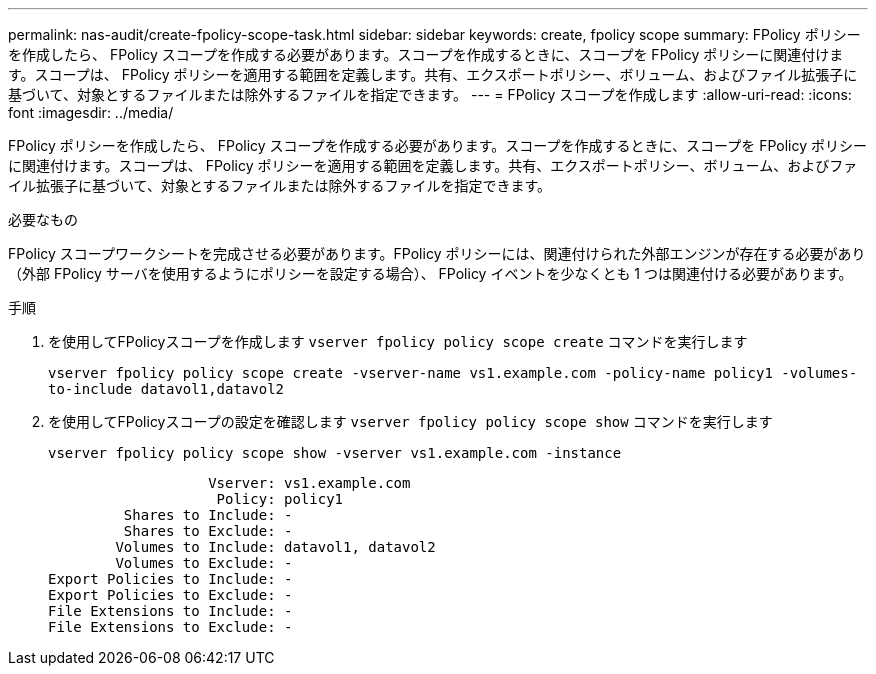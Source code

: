 ---
permalink: nas-audit/create-fpolicy-scope-task.html 
sidebar: sidebar 
keywords: create, fpolicy scope 
summary: FPolicy ポリシーを作成したら、 FPolicy スコープを作成する必要があります。スコープを作成するときに、スコープを FPolicy ポリシーに関連付けます。スコープは、 FPolicy ポリシーを適用する範囲を定義します。共有、エクスポートポリシー、ボリューム、およびファイル拡張子に基づいて、対象とするファイルまたは除外するファイルを指定できます。 
---
= FPolicy スコープを作成します
:allow-uri-read: 
:icons: font
:imagesdir: ../media/


[role="lead"]
FPolicy ポリシーを作成したら、 FPolicy スコープを作成する必要があります。スコープを作成するときに、スコープを FPolicy ポリシーに関連付けます。スコープは、 FPolicy ポリシーを適用する範囲を定義します。共有、エクスポートポリシー、ボリューム、およびファイル拡張子に基づいて、対象とするファイルまたは除外するファイルを指定できます。

.必要なもの
FPolicy スコープワークシートを完成させる必要があります。FPolicy ポリシーには、関連付けられた外部エンジンが存在する必要があり（外部 FPolicy サーバを使用するようにポリシーを設定する場合）、 FPolicy イベントを少なくとも 1 つは関連付ける必要があります。

.手順
. を使用してFPolicyスコープを作成します `vserver fpolicy policy scope create` コマンドを実行します
+
`vserver fpolicy policy scope create -vserver-name vs1.example.com -policy-name policy1 -volumes-to-include datavol1,datavol2`

. を使用してFPolicyスコープの設定を確認します `vserver fpolicy policy scope show` コマンドを実行します
+
`vserver fpolicy policy scope show -vserver vs1.example.com -instance`

+
[listing]
----

                   Vserver: vs1.example.com
                    Policy: policy1
         Shares to Include: -
         Shares to Exclude: -
        Volumes to Include: datavol1, datavol2
        Volumes to Exclude: -
Export Policies to Include: -
Export Policies to Exclude: -
File Extensions to Include: -
File Extensions to Exclude: -
----

